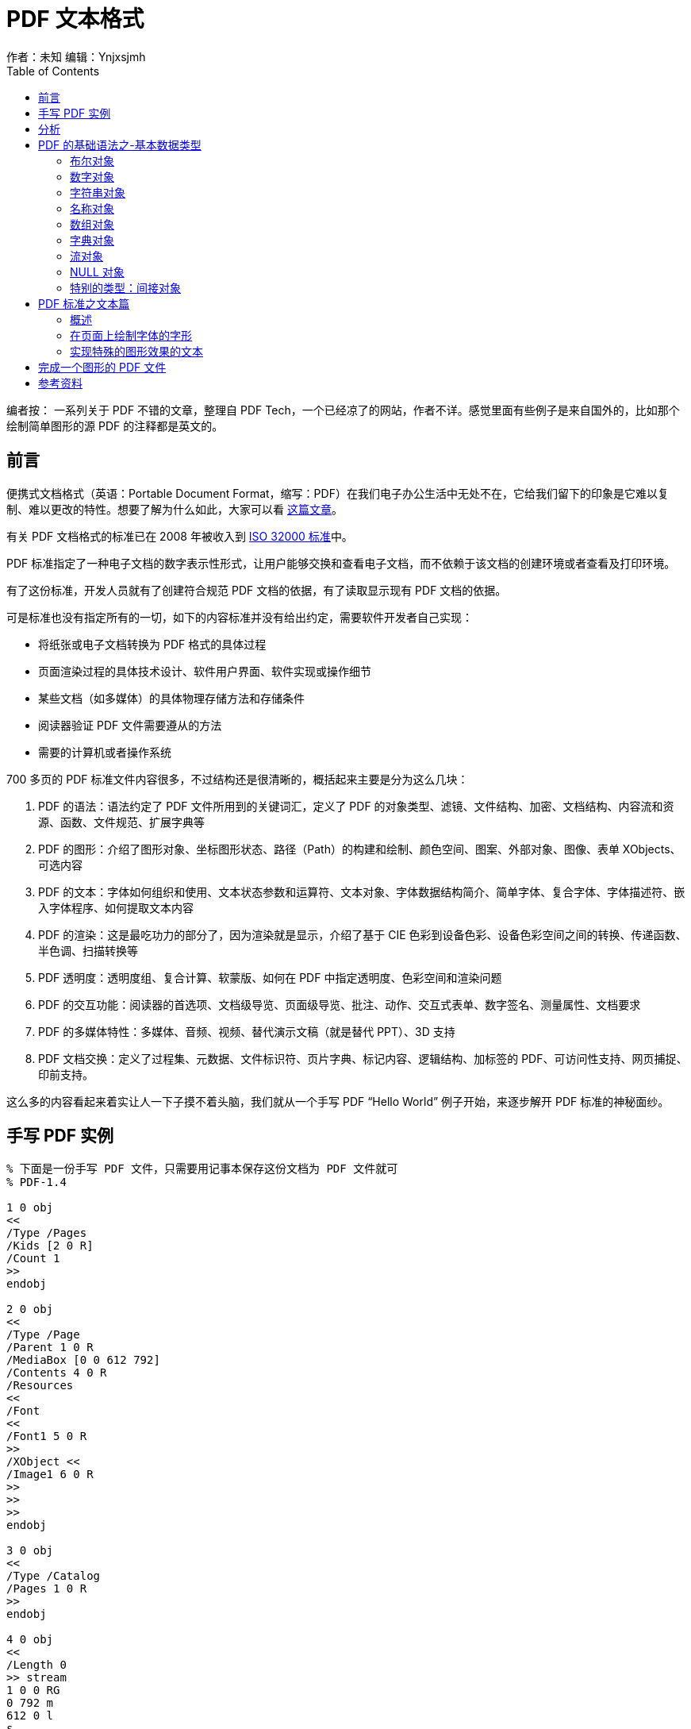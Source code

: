 = PDF 文本格式
作者：未知 编辑：Ynjxsjmh
:toc: left
:toclevels: 4
:stem: latexmath
:imagesdir: ./img/PDF
:source-highlighter: coderay
:experimental:

编者按： 一系列关于 PDF 不错的文章，整理自 PDF Tech，一个已经凉了的网站，作者不详。感觉里面有些例子是来自国外的，比如那个绘制简单图形的源 PDF 的注释都是英文的。

== 前言

便携式文档格式（英语：Portable Document Format，缩写：PDF）在我们电子办公生活中无处不在，它给我们留下的印象是它难以复制、难以更改的特性。想要了解为什么如此，大家可以看 https://type.cyhsu.xyz/2018/09/understanding-pdf-the-digitalized-paper/[这篇文章]。

有关 PDF 文档格式的标准已在 2008 年被收入到 https://www.iso.org/standard/51502.html[ISO 32000 标准]中。

PDF 标准指定了一种电子文档的数字表示性形式，让用户能够交换和查看电子文档，而不依赖于该文档的创建环境或者查看及打印环境。

有了这份标准，开发人员就有了创建符合规范 PDF 文档的依据，有了读取显示现有 PDF 文档的依据。

可是标准也没有指定所有的一切，如下的内容标准并没有给出约定，需要软件开发者自己实现：


* 将纸张或电子文档转换为 PDF 格式的具体过程
* 页面渲染过程的具体技术设计、软件用户界面、软件实现或操作细节
* 某些文档（如多媒体）的具体物理存储方法和存储条件
* 阅读器验证 PDF 文件需要遵从的方法
* 需要的计算机或者操作系统

700 多页的 PDF 标准文件内容很多，不过结构还是很清晰的，概括起来主要是分为这么几块：

. PDF 的语法：语法约定了 PDF 文件所用到的关键词汇，定义了 PDF 的对象类型、滤镜、文件结构、加密、文档结构、内容流和资源、函数、文件规范、扩展字典等
. PDF 的图形：介绍了图形对象、坐标图形状态、路径（Path）的构建和绘制、颜色空间、图案、外部对象、图像、表单 XObjects、可选内容
. PDF 的文本：字体如何组织和使用、文本状态参数和运算符、文本对象、字体数据结构简介、简单字体、复合字体、字体描述符、嵌入字体程序、如何提取文本内容
. PDF 的渲染：这是最吃功力的部分了，因为渲染就是显示，介绍了基于 CIE 色彩到设备色彩、设备色彩空间之间的转换、传递函数、半色调、扫描转换等
. PDF 透明度：透明度组、复合计算、软蒙版、如何在 PDF 中指定透明度、色彩空间和渲染问题
. PDF 的交互功能：阅读器的首选项、文档级导览、页面级导览、批注、动作、交互式表单、数字签名、测量属性、文档要求
. PDF 的多媒体特性：多媒体、音频、视频、替代演示文稿（就是替代 PPT）、3D 支持
. PDF 文档交换：定义了过程集、元数据、文件标识符、页片字典、标记内容、逻辑结构、加标签的 PDF、可访问性支持、网页捕捉、印前支持。
 
这么多的内容看起来着实让人一下子摸不着头脑，我们就从一个手写 PDF “Hello World” 例子开始，来逐步解开 PDF 标准的神秘面纱。

== 手写 PDF 实例

[source, pdf]
----
% 下面是一份手写 PDF 文件，只需要用记事本保存这份文档为 PDF 文件就可
% PDF-1.4
 
1 0 obj
<<
/Type /Pages
/Kids [2 0 R]
/Count 1
>>
endobj
 
2 0 obj
<<
/Type /Page
/Parent 1 0 R
/MediaBox [0 0 612 792]
/Contents 4 0 R
/Resources
<<
/Font
<<
/Font1 5 0 R
>>
/XObject <<
/Image1 6 0 R
>>
>>
>>
endobj
 
3 0 obj
<<
/Type /Catalog
/Pages 1 0 R
>>
endobj
 
4 0 obj
<<
/Length 0
>> stream
1 0 0 RG
0 792 m
612 0 l
s
 
BT
/Font1 10 Tf
100 700 TD
(Hello World!) Tj
ET
 
q
100 0 0 100 300 600 cm
/Image1 Do
Q
endstream
endobj
 
5 0 obj
<<
/Type /Font
/Subtype /Type1
/BaseFont /Helvetica
>>
endobj
 
6 0 obj<<
/Type /XObject
/Subtype /Image
/Width 8
/Height 8
/ColorSpace /DeviceRGB
/BitsPerComponent 8
/Length 0
/Filter /ASCIIHexDecode
>> stream
FF0000 C00000 A00000 800000 600000 400000 200000 0000FF
FF2000 C00000 A00000 800000 600000 400000 200000 0000C0
FF4000 C00000 A00000 800000 600000 400000 200000 0000A0
FF6000 C00000 A00000 800000 600000 400000 200000 000080
FF8000 C00000 A00000 800000 600000 400000 200000 000060
FFA000 C00000 A00000 800000 600000 400000 200000 000040
FFC000 C00000 A00000 800000 600000 400000 200000 000020
FFFF00 C0C000 A0A000 808000 606000 404000 202000 000000>
endstream
endobj
 
xref
trailer
<<
/Size 0
/Root 3 0 R
>>
startxref
%%EOF
----

这段代码在阅读器的渲染后，我们可以看到一条红色的直线、Hello Word 文本、还有一块多彩的图案。

[.text-center]
image::hello_world.png[]

是不是很神奇呢？下面我们就着这份手写 PDF 源文件对 PDF 文件格式做一个简单介绍。

== 分析

想象一下，假如你是 PDF 阅读器，你会怎样来“读懂”这样一份 PDF 源码呢？我们就先来按照阅读器的“思路”分析一下这份 PDF 源码。

. 阅读器会在文件中搜寻关键字 `%PDF-`，因为 PDF 语法中定义了所有的 PDF 文件在文件头的部分都必须包含这个标识符，这个标识符可以用来快速鉴别文档是否是 PDF 文档。
+
[.text-center]
image::pdf-identifier.png[identifier]

. 阅读器会遍历整个文件找到 PDF 文件尾的一个关键字 `trailer`
+
[.text-center]
image::pdf-trailer.png[trailer]
+
在这个关键字后面的 `<<` 中你一定会发现一个根节点(/Root)。可不要小看这个节点，俗话说牵一发而动全身，这个根(/Root)节点就是整个 PDF 文件的入口，所有的阅读器都是从这个入口进入，然后拔出萝卜带出泥的。
+
[.text-center]
image::pdf-root.png[root]

. 因为没有介绍过 PDF 的语法，所以这里大家会看到一句
+
[source, pdf]
----
/Root 3 0 R
----
+
这表示的意思是说，这篇文档的根节点 /Root 它指向了一个对象，这个对象的编号是 3 0
+
R 这里表示一个间接引用，如果你学习过 C 语言这就是一个指针，它指向了一个对象，这个对象就是在文件体里面 `3 0 obj ...... endobj` 之间包含的内容。
+
[.text-center]
image::3-0-obj.png[]

说到这里大家是不是可以看出来其实 PDF 的文件结构的主体就是三部分构成的。

. 文件头就是含有关键字 `%pdf-`
. 文件体就是由一个个 `X X obj …… endobj` 顺序排列而成
. 文件尾是由 `交叉引用表` 和 `文件尾` 构成。

如下图：

[.text-center]
image::structure.jpg[文件结构]

好了，这里补充一下什么是交叉引用表？

交叉引用表的出现是因为一个 PDF 文件的文件体（Body），可能含有非常大数量的文件体对象组成，这些对象都由 `XX XX obj` 开头，`endobj` 结束。这些对象之间互相链接，相互嵌套形成了一个树状的结构。

为了能够让阅读器快速的定位到 `XX XX obj` 这个对象，交叉引用表把所有的文件体对象在文件中的偏移位置做了记录，这样阅读器就可以快速的定位文件体对象了。

严格来说我给出的 PDF 源文件是缺失了交叉引用表的，可是因为现在的阅读器考虑到兼容性，对缺失了交叉引用表的 PDF 文件都可以自动恢复，所以该文件依旧是可以打开的。

我们接着来分析 Hello World 文件，我们注意到在 3 0 obj 这个文件体对象中，有如下的标识符：

* `/Type /Catalog` 表示这个对象体类型是这个 PDF 文档的目录
* `/Pages 1 0 R` 表示这个 PDF 文档的页面信息在对象体 1 0 obj 里面

[.text-center]
image::3-0-obj.png[]

为了分析这个页面信息是什么，于是我们又跳转到了 1 0 obj

[.text-center]
image::1-0-obj.png[]

1 0 obj 透露出的信息告诉我们这个对象体的类型是页面树，它的子节点是 2 0 obj，这篇 PDF 文档的页码总数是 1。你看出来了没有？

我们继续跳转到子节点 2 0 obj

[.text-center]
image::2-0-obj.png[]

这里我们可以看到，这个对象体的类型是一个具体的页面，这个页面对象体的父节点是 1 0 obj，它的页面大小是 612X792 基本单位，这个页面的内容在 4 0 obj 对象体内。这个页面的资源有两个，一个字体资源在 5 0 obj 对象体中，一个 XObject 资源在 6 0 obj 对象体中。

我们继续前往 4 0 obj，5 0 obj，6 0 obj 一探究竟。

先来看 4 0 obj

[.text-center]
image::4-0-obj.png[]

这个 4 0 obj 描述了三个页面内容，就分别是

. 一条红色的直线
+
[source, pdf]
----
1 0 0 RG
0 792 m
612 0 l
s
----
+
** 1 0 0 RG 说明 RGB 通道 R 分量为 1 就是 255，其余 GB 两个颜色分量为 0 红色。
** 0 792 m 就是移动（move）当前坐标点到 0 792 的位置，这个位置依据 PDF 的坐标，就是在页面的左上角。因为 PDF 坐标系的坐标原点在左下角点。
** 612 0 l 就是绘制直线（line）从当前坐标点到 612 0，也就是页面的右下角点。
** s 就是立即执行这个绘制（stroke）

+
好了这条红色的直线描述完成

. 还有 Hello World 文字输出
+
[source, pdf]
----
BT
/Font1 10 Tf
100 700 TD
(Hello World!) Tj
ET
----
+
开始输出一段文字，字体为 Font1 字号 10，输出从 100 700 这个坐标点开始
+
输出的内容就是园括弧里面的 Hello World！
+
BT 和 ET 分别就是 Begin Text 和 End Text 的简写。

. 还有一个多彩的图案
+
[source, pdf]
----
q
100 0 0 100 300 600 cm
/Image1 Do
Q
----
+
cm 运算符是进行坐标矩阵变换的，它将当前的坐标系进行了 Matrix 为（100,0,0,100,300,600）的矩阵变换，然后输出图案 Do。

最后我们看看两个被页面用到的资源

. 字体 Font1 的定义
+
[.text-center]
image::5-0-obj.png[]
+
Font1 字体定义为 Helvetica 字体

. 图像 Do 的定义
+
[.text-center]
image::6-0-obj.png[]
+
这幅图像被定义为了一幅长宽是 8X8 的图像，颜色空间 RGB 每个颜色分量 8bit，采用 ASCIIHex 编码，FF0000 这就是红色，你看明白没？

现在我们初步读懂了这个完整的 PDF 源文件。

== PDF 的基础语法之-基本数据类型

如果想要更进一步的探寻 PDF 的秘密，那么详细的了解 PDF 的语法是首要的任务，我们接下来就先来熟悉一下 PDF 的基础语法之-基本数据类型。

我们知道每种计算机语言为了能够准确的表达数据，都需要定义数据结构，而 PDF 语法也同样定义了 8 种基本的数据类型。

在详细介绍这 8 种数据类型前，我们先从最基本的层面来讲一下 PDF 文件。

PDF 文件其实就是一个字节序列，一些特定的字节可以分组为标记（tokens），一个或者多个标记组合起来，形成了更高级的语义实体（主要为对象），它们也就是 PDF 文档的基本数据值的构成。

如果 PDF 文件没有被加密，那么完全可以使用 ANSI 字符集的可视打印子集相对应的字节值，以及空白字符来表示。但是 PDF 文件不仅限于包含 ASCII 字符集，它还可以包含任意字节。

在 PDF 语法中有着如下的约定：
* 分隔对象和描述 PDF 文件结构的标记必须使用 ASCII 字符集，所有的关键字以及数字类型中的键名都应该使用 ASCII 字符集
* 字符串和流对象的数据值可以完全使用 ASCII 字符集编写，也可以完全使用二进制编写。比如图像数据（通常会使用二进制值表示，这样会更加简洁和高效）。
* 包含二进制数据的 PDF 文件必须作为二进制文件传输，而不是作为文本文件传输，以确保文件的所有字节都忠实的保留下来。

好了，我们了解了这些接下来就来看看八种基本对象类型吧。

=== 布尔对象

布尔对象表示真和假的逻辑值，它们在 PDF 文件中显示为关键字 true 和 false。

=== 数字对象

PDF 提供了两种类型的数字对象：整数和实数

整数写为一个或者多个十进制数，可以选择在前面添加一个符号

示例：123 43445 +17 -98 0

实数值写为一个或者多个十进制数和一个可选的符号，以及一个前导、结尾或者嵌入的句点（小数点）

示例：34.5 -2.63 +123.6 4. -.002 0.0

=== 字符串对象

字符串对象包含 0 个或者多个字节，字符串对象不是整数对象，但是以一种更加紧凑的格式存储。

字符串对象采用下面两种方式之一编写：

1. 作为包含在 `圆括号()` 内的一个文字字符序列

示例：以下是有效的字符串

[source, pdf]
----
( This is a string )
( Strings may contain newlines
and such . )
( Strings may contain balanced parentheses ( ) and special characters ( * ! & } ^ % and so on ) . )
( The following is an empty string . )
()
( It has zero ( 0 ) length. )
----

文字字符串中支持转义序列

|===
| 序列 | 含义

| \n
| LINE FEED（0Ah）（LF）

| \r
| CARRIAGE RETURN（0Dh）（CR）

| \t
| HORIZONTAL TAB（09h）（HT）

| \b
| BACKSPACE（08h）（BS）

| \f
| FORM FEED（FF）

| \(
| LEFT PARENTHESIS（28h）

| \)
| RIGHT PARENTHESIS（29h）

| \\
| REVERSE SOLIDUS（5Ch）（反斜杠）

| \ddd
| 字符编码 ddd（八进制）
|===

编写器可以将一个文字字符串放在多行上。位于行末的反斜杠字符用于指示字符串会在下一行继续在读取字符串时，阅读器忽略反斜杠字符和它之后的行结束标记，得到的字符串值等效于字符串未被分割时的读取结果。

示例：

[source, pdf]
----
( These \
two strings \
are the same . )
----

等同于

[source, pdf]
----
( These two strings are the same. )
----

[start=2]
. 作为包含在 `尖括号<>` 中的十六进制数据

字符串也可以编写为十六进制形式，这对于在 PDF 文件中包含任意二进制数据很有用。十六进制字符串编写为一个十六进制数字（0～9 和 A～F 或 a～f）序列，它们编码为 ASCII 字符并包含在尖括号中。

示例 1 < 4E6F762073686D6F7A206B6120706F702E >
 
每对十六进制数定义字符串中的一个字节。空白字符（如 SPACE（20h）、HORIZONTAL TAB（09h）、CARRIAGE RETURN（0Dh）、LINE FEED（0Ah）和 FORM FEED（0Ch））应被忽略。

如果缺失了十六进制字符串的最后一位，也就是说，如果字符串中有单数个数字，那么最后的数字应假设为 0。


示例： < 901FA3 > 是一个 3 字节字符串，包含十六进制编码为 90、1F 和 A3 的字符

< 901FA > 也是一个 3 字节字符串，但它包含十六进制编码为 90、1F 和 A0 的字符。

=== 名称对象

这种对象在 PDF 源文件里面几乎无处不在，它有别于字符串对象。因为它的用途并不是为了显示一段文本。

它由一个 `斜杆/` 作为前缀，后面跟着的字符序列表示名称。

|===
| 文字名称的语法 | 生成的名称

| /Name1
| Name1

| /ASomewhatLongerName
| ASomewhatLongerName

| /A;Name_With-Various***Characters?
| A;Name_With-Various***Characters?

| /1 . 2
| 1.2

| /$$
| $$

|/@pattern
| @pattern

| /. notdef
| . notdef

| /lime#20Green
| Lime Green

| /paired#28#29parentheses
| 成对的圆括号()

| /The_Key_of_F#23_Minor
| The_Key_of_F#_Minor

|/A#42
| AB
|===

这里特别注意的是，可以用#后跟 16 进制数表示 ASCII 码中的相应字符，#本身用#23 表示。

=== 数组对象

数组对象是一种一唯对象集合，它可以由不同类型的对象组合在一起。也就是它支持异构，数组元素可以是数字、字符串、字典、甚至其他数组构成。如果需要更高唯的数组可以用数组嵌套来完成，可以嵌套到任何深度。

[source, pdf]
----
[ 549 3.14 false ( Ralph ) /SomeName]
----

这个数组就是由整数、小数、布尔值、字符串、名称构成的，你看明白了吗？

需要特别注意的是：数组需要用 `一对方括号[ ]` 包含起来。

=== 字典对象

字典对象也是一种组合对象，它是成对出现的。它是包含对象对的关联表。字典的每个条目，它的第一个元素是“键”，第二个元素是“值”。键的类型必须是一个名称，值可以是任何类型。

字典表示出一个关联表，里面的条目是无序的，在同一个字典里，不同的条目不应该具有相同的键。

字典对象被包含在 `一对双尖括号<< >>` 中，并且可以嵌套。

[source, pdf]
----
<<  /Type  /Example
/Subtype /DictionaryExample
/Version 0 . 01
/IntegerItem  12
/StringItem  ( a string )
/Subdictionary  << /Item1 0 . 4
                         /Item2  true
                         /LastItem  ( not ! )
                         /VeryLastItem  ( OK )
                         >>
>>
----

=== 流对象

与字符串对象一样，流对象是一个字节序列。而且流对象没有长度限制，而字符串会受到实现的限制。因此有可能包含大量数据的对象（图像或者页面描述）会表示为流。

流对象包含有一个字典，后面再跟着包含在 stream 和 end stream 之间的 0 或者多个字节：

示例：

[source, pdf]
----
dictionary
stream
0 或者多个字节
endstream
----

在流对象的字典里，会有一些公共条目，这些公共条目就是字典对象，我们从这些公共条目以及它的值就可以判断出这个内容流的一些基本信息，比如长度、滤镜、参数、等等。阅读器就是依靠这些信息才能读懂这是什么一个内容流。

=== NULL 对象

null 对象的类型和值不等于任何其他对象。使用关键字 null 表示，如果引用了一个不存在的对象，就视同为引用了一个 null 对象。

=== 特别的类型：间接对象

PDF 文件中的任何对象都可以标记为间接对象，它为对象提供了唯一的标识符，其他对象可以通过它来引用该对象。对象表示如下：


* 一个正整数对象编号
* 一个非负整数代号。在新创建的 PDF 文件中所有的间接对象都为代号 0，当以后文件更新，可以引入非 0 代号 ，后面我们详细介绍交叉引用表和增量更新的时候会介绍

示例  下面展示了使用间接对象来指定流的长度。流的 Length 条目的值是一个整数对象，在文件中紧跟在流之后。这使一次性生成 PDF 的应用程序可以推后指定流的长度，直到其内容生成完毕后再指定。

[source, pdf]
----
7 0 obj
<< /Length 8 0 R >>  % 一个间接对象指向了 8
BT
/F1 12 Tf
72 712 Td
( A stream with an indirect length ) Tj
ET
endstream
endobj


8 0 obj
77  % 流的长度
endobj
----


== PDF 标准之文本篇

=== 概述

在 PDF 标准中，文本、图形、图像占据了重要的篇幅。

在 PDF 版式技术中，文本字形的渲染要比 Word 中更加丰富、渲染手段也更加复杂。

简单来说，字形就是一种图形，可以对它进行任何图形处理操作，比如调整变形。由于文本在大多数页面描述中都非常重要，PDF 提供了高级工具来简单高效地描述、选择和渲染字形。

在 PDF 的标准中文本的阐述将会在下面这个三个主题中展开：

* _文本状态_。文本状态是有关文本的一个图形状态参数子集，包括选择字体、将字形缩放到适当大小，以及完成其他图形效果的参数。
* _文本对象和运算符_。文本运算符指定将要绘制的字形，由字符串对象表示，这些对象的值将被解释为字符编码序列。文本对象将一个文本运算符序列和相关的参数封装起来。
* _字体数据结构_。字体字典和相关的数据结构为合格阅读器提供正确渲染文本和适当地放置字形所需的信息。字形本身的定义将包含在字体程序中，字体程序可能嵌入在 PDF 文件中，内置于合格阅读器中，或者取自外部字体文件。

在此之前我们先来看看 PDF 是如何在页面上绘制字体的字形的？

=== 在页面上绘制字体的字形

**字符**是抽象的符号，而**字形**则是字符的具体图形化渲染。

示例 1 字形 A、**A** 和 __A__ 是抽象的“A”字符的渲染。

备注 1 从历史上看，这两个术语在计算机印刷领域经常互换使用（有某些 PDF 字典键和 PostScript 运算符使用的名称为证），但是该领域的发展使得区别使用变得更有意义，因此现在可以根据本标准区分字符和字形，只有一些旧有名称未能保持一致。

字形被组织成字体。**字体**定义一个特定字符集的字形。

示例 2 Helvetica 和 Times 字体定义标准拉丁语字符集的字形。

与合格阅读器一起使用的字体以程序的形式存在。这种字体程序 由专用语言写成（如 Type 1、TrueType 或者 OpenType 字体格式），可由专用字体解释器识别。

在 PDF 中，术语__字体__指__字体字典__，即一个 PDF 对象，标识字体程序并包含有关字体程序的其他信息。有几种不同的字体类型，由字体字典的 **Subtype** 条目标识。

对于大多数字体类型，字体程序将在一个单独的__字体文件__中定义，该字体文件或者嵌入在 PDF 流对象中，或者从外部源获得。字体程序包括生成字形的__字形描述__。

备注 2 熟悉一般形状扫描转换的程序员可能会关心此描述需要的计算量。但是，这只是字形描述和字体程序的抽象行为，而不是它们的实现方法。事实上，可以通过缓存并重用之前渲染的字形来达到有效的实现。

内容流通过指定字体字典和字符串对象来在页面上绘制字形，其中的字符串对象将被转换为一个或多个字符编码来标识字体的字形。该操作称为显示 文本字符串，以这种方式绘制的文本字符串称为显示字符串。字形描述由一系列图形运算符组成，这些运算符生成字体中字符的具体形状。要渲染字形，合格阅读器应执行字形描述。

示例 1 我们来看一个实际的例子，PDF 是如何显示“文本 ABC 置于距页面底部 10 英寸、页面左侧边缘 4 英寸的位置，使用 12 点大的 Helvetica。”

[source, pdf]
----
BT
/F13 12 Tf
288 720  Td
( ABC ) Tj
ET
----

本示例中的五行代码执行下列步骤：

. 开始一个文本对象。
. 设置使用的字体和字体大小，将它们设置为文本状态中的参数。在本示例中，标识为 F13 的字体资源指定外部称为 Helvetica 的字体。
. 在页面上指定起始位置，设置文本对象中的参数。
. 在指定的位置绘制字符字符串的字形。
. 结束文本对象。

要绘制字形，内容流要首先将字体标识为已使用。**Tf** 运算符将指定字体资源的名称——即指定当前资源字典的 **Font** 子字典中的一个条目。该条目的值将是一个字体字典。字体字典将标识字体的外部已知名称，比如 Helvetica，同时将提供一些合格阅读器绘制字体的字形所需的其他信息。字体字典可提供字体程序本身的定义。

备注 1 出现在 **Tf** 运算符中的字体资源名称是任意的，就如同各类资源的名称一样。该名称与实际字体名称如 Helvetica 毫无关系。

示例 2 本示例演示当前页面的资源字典中的一段摘要，该片断定义引用为 F13（参见本节的示例 1）的字体字典。

[source, pdf]
----
/Resources
<<  /Font << /F13  23 0 R  >>
>>
23 0  obj
<<  /Type /Font
/Subtype  /Type1
/BaseFont /Helvetica
>>
endobj
----

字体以一个标准大小定义字形。指定该标准是为了将排列紧凑的文本行高设置为 1 个单位。在默认的用户坐标系中，这意味着标准字形大小是 1 单位用户空间，即 1/72 英寸。从 PDF 1.6 起，可以通过页面字典的 **UserUnit** 条目将该单位大小指定为大于 1/72 英寸。标准大小字体进而可能缩放到可用的大小。缩放因子被指定为 **Tf** 运算符的第二个操作数，通过它设置图形状态中的__文本字体大小__参数。本节的示例 1 使用图形状态的 12 单位大小建立了 Helvetica 字体。

选择好字体并进行缩放后，就可以使用它来绘制字形。**Td** 运算符将调整文本矩阵的平动分量，如 9.4.2“文本定位运算符”所述。当在 **BT** 之后执行第一次操作时，**Td** 将在当前用户坐标系中确定文本位置，即在页面上确定开始绘制字形的位置。

**Tj** 运算符将获取一个字符串操作数并绘制相应的字形，该过程使用当前字体和图形状态中其他与文本相关的参数。

备注 2 **Tj** 运算符将所字符串的每个元素（0到 255 之间的一个整数）都当作字符编码（参见本节中的示例 1）。

每个字节选择字体中的一个字形描述，PDF 执行字形描述来在页面上绘制字形。这是简单字体（比如普通的拉丁语文本字体）的 **Tj** 行为。对于复合字体来说，将字符串转换为字符编码序列的过程较为复杂，如 9.7“复合字体”所述。

通过这些步骤在页面上绘制的不是 __12 点__字形，而是 __12 单位__字形，其中单位大小是字形渲染到页面上时的文本空间。字形的实际大小由文本对象中的文本矩阵（Tm）、几个文本状态参数，以及图形状态中的当前转换矩阵（CTM）确定。

示例 3 如果以后对文本空间进行缩放，将单位大小设置为 1 厘米，使用 12 单位的字体绘制出的字形将高 12 厘米

至此我们介绍完了如何在 PDF 页面中显示普通文本。是不是很简单？

那么如何才能实现特殊的图形效果的文本呢？

=== 实现特殊的图形效果的文本


我们来看这么一个例子：

[.text-center]
image::half-gray.jpg[]

上面这个 50%灰的文本是在 PDF 里面是这么表达的：

[source, pdf]
----
BT
/F13  48 Tf
20 40 Td
0 Tr
0.5  g
( ABC )  Tj
ET
----

使用 Tj 和其他字形绘制运算符绘制出的是填充黑色的字形。其他效果可通过结合使用字体运算符和一般图形运算符来实现。

绘制字形使用的颜色将是图形状态中的当前颜色：根据文本渲染模式不同，可能是非描边颜色或描边颜色（或者同时使用这两种颜色）。默认颜色是黑色（DeviceGray），但是通过在绘制字形之前执行相应的颜色设置运算符，可以获得其他颜色。上图就是使用文本渲染模式 0 和 g 运算符来使用 50%灰填充字形。

我们再来看下面这个文本：

[.text-center]
image::blank-inside.jpg[]

[source, pdf]
----
BT
/F13 48 Tf
20 38 Td
1 Tr
2 w
( ABC ) Tj
ET
----

要实现其他图形效果，可以将字形轮廓当作路径而不是填充它。图形状态中的__文本渲染模式__参数指定是否填充字形轮廓、是否对字形轮廓进行描边、是否将字形轮廓用作剪切边界，或者这几种效果的组合。对于 Type 3 字体只能应用某几种渲染模式。

将字形轮廓当作要描边的路径。运算符 Tr 将文本渲染模式设置为 1（描边）。运算符 w 将线条宽度设置为 2 单位用户空间。给定这些图形状态参数后，Tj 运算符将使用 2 点宽的线条对字形轮廓进行描边。

再来看一个例子：

[.text-center]
image::starburst.jpg[]

[source, pdf]
----
BT
/F13 48 Tf
20 38 Td
7 Tr
( ABC ) Tj
ET
----

演示如何将字形轮廓用作剪切边界。Tr 运算符将文本渲染模式设置为 7（剪切），使得后面的 Tj 运算符将字形轮廓当作当前剪切路径。所有后续的绘制操作都将只在该路径内标记页面，如图所示。这种状态会一直持续到使用 Q 运算符让原先设置的剪切路径恢复正常。

是不是很有趣呢？


== 完成一个图形的 PDF 文件


先来看一下效果

[.text-center]
image::绘制简单图形.png[]

再来看源码：

[source, java]
----
%PDF-1.4
1 0 obj
<<
/Type /Catalog
/Outlines  2 0 R
/Pages  3 0 R
>>
endobj

2 0 obj
<<
/Type /Outlines
/Count 0
>>
endobj

3 0 obj
<<
/Type /Pages
/Kids  [ 4 0 R ]
/Count 1
>>
endobj

4 0 obj
<<
/Type /Page
/Parent  3 0 R
/MediaBox  [ 0  0 612 792 ]
/Contents  5 0 R
/Resources
/ProcSet 6 0 R
>>
endobj

5 0 obj
<<
/Length  883
>>
stream
% 绘制一个黑色的线段，使用默认的线宽
150  250 m
150  350 l
S

% 绘制有厚度的虚线线段。
4 w % 设置线宽为 4 个单位
[ 4 6 ]  0 d % 设为虚线样式，以 4 个单位连续， 6 个单位断开
150  250 m
400  250 l
S
[ ]  0 d % 复位虚线图案为实线
1 w % 复位线宽度为 1 个单位

% 绘制了 1 个单位红色边框的矩形，填充淡蓝色。
1.0 0.0 0.0 RG % 为红色描边颜色
0.5 0.75  1.0 rg % 淡蓝色的填充
200 300  50  75  re
B

% 绘制曲线灰色填充和彩色边框。
0.5 0.1 0.2 RG
0.7 g
300 300  m
300 400  400 400 400 300 c b
endstream
endobj

6  0 obj
[/PDF]
endobj

xref
0  7
0000000000  65535 f
0000000009  00000 n
0000000074  00000 n
0000000120  00000 n
0000000179  00000 n
0000000300  00000 n
0000001532  00000 n

trailer
<<
/Size  7
/Root  1 0 R
>>
startxref
1556
%%EOF
----


为了便于大家理解我附上曲线操作符

[caption=]
[%autowidth.stretch]
.路径构建运算符
|===
| 操作数 | 运算符 | 描述

| x y
| m
| 通过将当前点移动到坐标(x, y)开始一个新的子路径，省略任何连接线段。如果当前路径中的上一个路径构建运算符也是 m，则新 m 重写它；路径中不保留任何之前 m 操作的痕迹。

| x y
| l（小写 L）
| 从当前点追加一条直线到点(x, y)。新的当前点应该是(x, y)。

| x1  y1  x2  y2  x3  y3
| c
| 向当前路径追加三次贝塞尔曲线。该曲线从当前点延伸到点(x3, y3)，使用(x1, y1)和(x2, y2)作为贝塞尔控制点（参见 8.5.2.2“三次贝塞尔曲线”）。新的当前点应该是(x3, y3)。


| x2  y2  x3  y3
|v
| 向当前路径追加三次贝塞尔曲线。该曲线从当前点延伸到点(x3, y3 )，使用当前点(x2, y2)作为贝塞尔控制点（参见 8.5.2.2“三次贝塞尔曲线”）。新的当前点应该是(x3, y3)。

| x1  y1  x3  y3
| y
| 向当前路径追加三次贝塞尔曲线。该曲线从当前点延伸到点(x3, y3)，使用(x1, y1)和(x3, y3)作为贝塞尔控制点（参见 8.5.2.2“三次贝塞尔曲线”）。新的当前点应该是(x3, y3)。

| —
| h
| 从当前点子路径将一条直线追加到子路径的起点，封闭当前的子路径。如果当前子路径已经封闭，则 h 不执行任何操作。

此运算符将终止当前的子路径。向当前路径追加另一条线段将开始一个新路径，即使新线段从 h 操作的结束点开始。

| x  y  width height
| re
| 将一个矩形追加到当前路径作为一个完整的子路径，左下角为(x, y)，使用用户空间中的维度宽度和高度。

操作 x  y  width height re 等效于 x  y m( x + width ) y  l( x + width )  ( y + height ) lx  ( y + height ) l  h
|===


== 参考资料

https://zh.wikipedia.org/wiki/%E5%8F%AF%E7%A7%BB%E6%A4%8D%E6%96%87%E6%A1%A3%E6%A0%BC%E5%BC%8F[可移植文档格式]

https://github.com/galkahana/HummusJS/wiki

